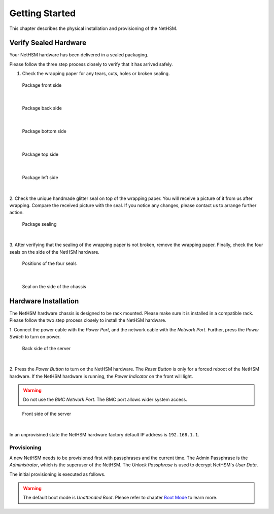 Getting Started
===============

This chapter describes the physical installation and provisioning of the NetHSM.

Verify Sealed Hardware
----------------------

Your NetHSM hardware has been delivered in a sealed packaging.

Please follow the three step process closely to verify that it has arrived safely.

1. Check the wrapping paper for any tears, cuts, holes or broken sealing.

.. figure:: ./images/package-front.jpg
    :scale: 100
    :alt: Package front side

    Package front side
|

.. figure:: ./images/package-back.jpg
    :scale: 100
    :alt: Package back side

    Package back side
|

.. figure:: ./images/package-bottom.jpg
    :scale: 100
    :alt: Package bottom side

    Package bottom side
|

.. figure:: ./images/package-top.jpg
    :scale: 100
    :alt: Package top side

    Package top side
|

.. figure:: ./images/package-left.jpg
    :scale: 100
    :alt: Package left side

    Package left side
|

2. Check the unique handmade glitter seal on top of the wrapping paper.
You will receive a picture of it from us after wrapping.
Compare the received picture with the seal.
If you notice any changes, please contact us to arrange further action.

.. figure:: ./images/package-top-seal.jpg
    :scale: 100
    :alt: Package sealing

    Package sealing
|

3. After verifying that the sealing of the wrapping paper is not broken, remove the wrapping paper.
Finally, check the four seals on the side of the NetHSM hardware.

.. figure:: ./images/server-top-with-seal-positions.jpg
    :scale: 100
    :alt: Positions of the four seals

    Positions of the four seals
|

.. figure:: ./images/server-side-with-seal.jpg
    :scale: 100
    :alt: Seal on the side of the chassis

    Seal on the side of the chassis

Hardware Installation
---------------------

The NetHSM hardware chassis is designed to be rack mounted.
Please make sure it is installed in a compatible rack.
Please follow the two step process closely to install the NetHSM hardware.


1. Connect the power cable with the *Power Port*, and the network cable with the *Network Port*.
Further, press the *Power Switch* to turn on power.

.. figure:: ./images/server-back-with-labels.png
    :scale: 100
    :alt: Back side of the server

    Back side of the server
|

2. Press the *Power Button* to turn on the NetHSM hardware.
The *Reset Button* is only for a forced reboot of the NetHSM hardware.
If the NetHSM hardware is running, the *Power Indicator* on the front will light.

.. warning::

    Do not use the *BMC Network Port*.
    The BMC port allows wider system access.

.. figure:: ./images/server-front-with-labels.png
    :scale: 100
    :alt: Front side of the server

    Front side of the server
|

In an unprovisined state the NetHSM hardware factory default IP address is ``192.168.1.1``.

Provisioning
~~~~~~~~~~~~

A new NetHSM needs to be provisioned first with passphrases and the current time.
The Admin Passphrase is the *Administrator*, which is the superuser of the NetHSM.
The *Unlock Passphrase* is used to decrypt NetHSM's *User Data*.

The initial provisioning is executed as follows.

.. tabs::
    .. tab:: nitropy
        **Optional Options**

        +---------------------------+------------------------------------------------------------+
        | Option                    | Description                                                |
        +===========================+============================================================+
        | ``-t``, ``--system-time`` | The system time to set (Format: ``YYYY-MM-DDTHH:MM:SSZ``)  |
        +---------------------------+------------------------------------------------------------+

        .. important::
            If the time is passed manually, make sure to pass the time in UTC timezone.

        .. important::
            If the time is not passed manually, it will be derived from the system *nitropy* is running on.

        **Example**

        .. code:: bash

            $ nitropy nethsm --host $NETHSM_HOST provision

        .. code::

            Unlock passphrase:
            Repeat for confirmation:
            Admin passphrase:
            Repeat for confirmation:
            NetHSM localhost:8443 provisioned

    .. tab:: REST API
        The `/provision` path privisions a new NetHSM. The request body must contain the `adminPassphrase`, `unlockPassphrase`, and `systemTime`.

        **Mandatory fields**

        +----------------------+------------------------------------------------------------+
        | Field                | Description                                                |
        +======================+============================================================+
        | ``adminPassphrase``  | The admin passphrase to set                                |
        +----------------------+------------------------------------------------------------+
        | ``unlockPassphrase`` | The unlock passphrase to set                               |
        +----------------------+------------------------------------------------------------+
        | ``systemTime``       | The system time to set (Format: ``YYYY-MM-DDTHH:MM:SSZ``)  |
        +----------------------+------------------------------------------------------------+

        **Optional fields**

        No optional fields available

        .. warning::
            Make sure to pass the time in UTC timezone.

        **Example**

        .. code:: bash

            $ curl -i -w '\n' -X POST https://$NETHSM_HOST/api/v1/provision \
            -H "content-type: application/json" \
            -d "{ adminPassphrase: \"adminPassphrase\", unlockPassphrase: \"unlockPassphrase\", \
            systemTime: \"$(date --utc -Iseconds)\"}"

            HTTP/1.1 204 No Content
            cache-control: no-cache
            content-type: application/json
            date: Wed, 11 Nov 2020 16:35:44 GMT
            vary: Accept, Accept-Encoding, Accept-Charset, Accept-Language

.. warning::
    The default boot mode is *Unattended Boot*. Please refer to chapter `Boot Mode <administration.html#boot-mode>`__ to learn more.